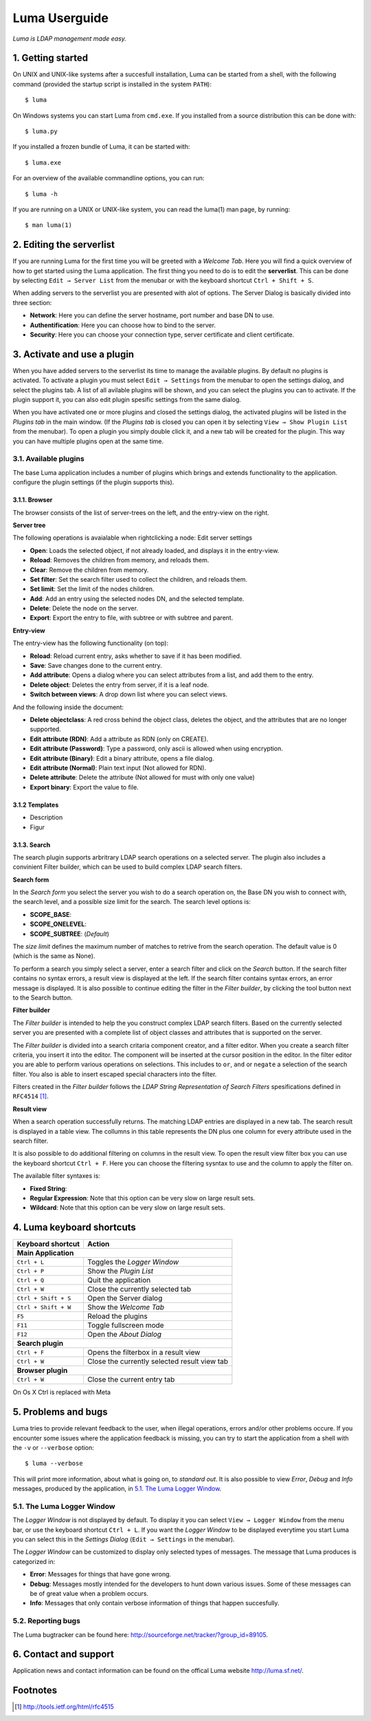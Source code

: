 **************
Luma Userguide
**************

.. Contents
.. ========
.. 1. Getting started
.. 2. Editing the serverlist
.. 3. Managing plugins
.. 3.1. Activating a plugin
.. 3.2. Selecting and using a plugin
.. 4. Luma keyboard shortcuts
.. 5. Problems and bugs
.. 5.1. The Luma Logger Window
.. 5.2. Reporting bugs
.. 6. Contact and support

*Luma is LDAP management made easy.*

1. Getting started
==================
On UNIX and UNIX-like systems after a succesfull installation, Luma can be 
started from a shell, with the following command (provided the startup script
is installed in the system ``PATH``)::

    $ luma

On Windows systems you can start Luma from ``cmd.exe``. If you installed from
a source distribution this can be done with::

    $ luma.py

If you installed a frozen bundle of Luma, it can be started with::

    $ luma.exe

For an overview of the available commandline options, you can run::

    $ luma -h

If you are running on a UNIX or UNIX-like system, you can read the luma(1) man
page, by running::

    $ man luma(1)


2. Editing the serverlist
=========================
If you are running Luma for the first time you will be greeted with a *Welcome
Tab*. Here you will find a quick overview of how to get started using the Luma
application. The first thing you need to do is to edit the **serverlist**. This
can be done by selecting ``Edit → Server List`` from the menubar or with the 
keyboard shortcut ``Ctrl + Shift + S``.

When adding servers to the serverlist you are presented with alot of options.
The Server Dialog is basically divided into three section:

- **Network**:
  Here you can define the server hostname, port number and base DN to use.
- **Authentification**:
  Here you can choose how to bind to the server.
- **Security**:
  Here you can choose your connection type, server certificate and client
  certificate.


3. Activate and use a plugin
============================
When you have added servers to the serverlist its time to manage the available
plugins. By default no plugins is activated. To activate a plugin you must
select ``Edit → Settings`` from the menubar to open the settings dialog, and select the plugins tab. A list of all avilable
plugins will be shown, and you can select the plugins you can to activate.
If the plugin support it, you can also edit plugin spesific settings from the
same dialog.

When you have activated one or more plugins and closed the settings dialog, the
activated plugins will be listed in the *Plugins tab* in the main window. 
(If the *Plugins tab* is closed you can open it by selecting ``View → Show 
Plugin List`` from the menubar). To open a plugin you simply double click it, 
and a new tab will be created for the plugin. This way you can have multiple
plugins open at the same time.


3.1. Available plugins
----------------------
The base Luma application includes a number of plugins which brings and extends
functionality to the application. 
configure the plugin settings (if the plugin supports this).


3.1.1. Browser
..............
The browser consists of the list of server-trees on the left, and the entry-view on the right.

**Server tree**

The following operations is avaialable when rightclicking a node:
Edit server settings

- **Open**: Loads the selected object, if not already loaded, and displays it in the entry-view.
- **Reload**: Removes the children from memory, and reloads them.
- **Clear**: Remove the children from memory.
- **Set filter**: Set the search filter used to collect the children, and reloads them.
- **Set limit**: Set the limit of the nodes children.
- **Add**: Add an entry using the selected nodes DN, and the selected template.
- **Delete**: Delete the node on the server.
- **Export**: Export the entry to file, with subtree or with subtree and parent.


**Entry-view**

The entry-view has the following functionality (on top):

- **Reload**: Reload current entry, asks whether to save if it has been modified.
- **Save**: Save changes done to the current entry.
- **Add attribute**: Opens a dialog where you can select attributes from a list, and add them to the entry.
- **Delete object**: Deletes the entry from server, if it is a leaf node.
- **Switch between views**: A drop down list where you can select views.

And the following inside the document:

- **Delete objectclass**: A red cross behind the object class, deletes the object, and the attributes that are no longer supported.
- **Edit attribute (RDN)**: Add a attribute as RDN (only on CREATE).
- **Edit attribute (Password)**: Type a password, only ascii is allowed when using encryption.
- **Edit attribute (Binary)**: Edit a binary attribute, opens a file dialog.
- **Edit attribute (Normal)**: Plain text input (Not allowed for RDN).
- **Delete attribute**: Delete the attribute (Not allowed for must with only one value)
- **Export binary**: Export the value to file.


3.1.2 Templates
...............
- Description
- Figur


3.1.3. Search
.............
The search plugin supports arbritrary LDAP search operations on a selected 
server. The plugin also includes a convinient Filter builder, which can be used
to build complex LDAP search filters.


**Search form**

In the *Search form* you select the server you wish to do a search operation on,
the Base DN you wish to connect with, the search level, and a possible size
limit for the search. The search level options is:

- **SCOPE_BASE**:
- **SCOPE_ONELEVEL**:
- **SCOPE_SUBTREE**: (*Default*)

The *size limit* defines the maximum number of matches to retrive from the 
search operation. The default value is 0 (which is the same as None).

To perform a search you simply select a server, enter a search filter and click
on the *Search* button. If the search filter contains no syntax errors, a 
result view is displayed at the left. If the search filter contains syntax
errors, an error message is displayed. It is also possible to continue editing
the filter in the *Filter builder*, by clicking the tool button next to the 
Search button.


.. Add relevant screenshots of the Search plugin search form.


**Filter builder**

The *Filter builder* is intended to help the you construct complex LDAP search
filters. Based on the currently selected server you are presented with a
complete list of object classes and attributes that is supported on the server.

The *Filter builder* is divided into a search critaria component creator, and a
filter editor. When you create a search filter criteria, you insert it into the
editor. The component will be inserted at the cursor position in the editor.
In the filter editor you are able to perform various operations on selections.
This includes to ``or``, ``and`` or ``negate`` a selection of the search filter.
You also is able to insert escaped special characters into the filter.

Filters created in the *Filter builder* follows the *LDAP String Representation
of Search Filters* spesifications defined in ``RFC4514`` [1]_.


.. Add relevant screenshots of the Search plugin filter builder.


**Result view**

When a search operation successfully returns. The matching LDAP entries are
displayed in a new tab. The search result is displayed in a table view. The
collumns in this table represents the DN plus one column for every attribute
used in the search filter.

It is also possible to do additional filtering on columns in the result view.
To open the result view filter box you can use the keyboard shortcut ``Ctrl +
F``. Here you can choose the filtering sysntax to use and the column to apply
the filter on.

The available filter syntaxes is:

- **Fixed String**:
- **Regular Expression**:
  Note that this option can be very slow on large result sets.
- **Wildcard**:
  Note that this option can be very slow on large result sets.


.. Add relevant screenshots of the Search plugin result view.


4. Luma keyboard shortcuts
==========================

+-----------------------+-----------------------------------------------------+
| **Keyboard shortcut** | **Action**                                          |
+=======================+=====================================================+
| **Main Application**                                                        |
+-----------------------+-----------------------------------------------------+
| ``Ctrl + L``          | Toggles the *Logger Window*                         |
+-----------------------+-----------------------------------------------------+
| ``Ctrl + P``          | Show the *Plugin List*                              |
+-----------------------+-----------------------------------------------------+
| ``Ctrl + Q``          | Quit the application                                |
+-----------------------+-----------------------------------------------------+
| ``Ctrl + W``          | Close the currently selected tab                    |
+-----------------------+-----------------------------------------------------+
| ``Ctrl + Shift + S``  | Open the Server dialog                              |
+-----------------------+-----------------------------------------------------+
| ``Ctrl + Shift + W``  | Show the *Welcome Tab*                              |
+-----------------------+-----------------------------------------------------+
| ``F5``                | Reload the plugins                                  |
+-----------------------+-----------------------------------------------------+
| ``F11``               | Toggle fullscreen mode                              |
+-----------------------+-----------------------------------------------------+
| ``F12``               | Open the *About Dialog*                             |
+-----------------------+-----------------------------------------------------+
| **Search plugin**                                                           |
+-----------------------+-----------------------------------------------------+
| ``Ctrl + F``          | Opens the filterbox in a result view                |
+-----------------------+-----------------------------------------------------+
| ``Ctrl + W``          | Close the currently selected result view tab        |
+-----------------------+-----------------------------------------------------+
| **Browser plugin**                                                          |
+-----------------------+-----------------------------------------------------+
| ``Ctrl + W``          | Close the current entry tab                         |
+-----------------------+-----------------------------------------------------+

On Os X Ctrl is replaced with Meta


5. Problems and bugs
====================
Luma tries to provide relevant feedback to the user, when illegal operations, 
errors and/or other problems occure. If you encounter some issues where the
application feedback is missing, you can try to start the application from a
shell with the ``-v`` or ``--verbose`` option::

    $ luma --verbose

This will print more information, about what is going on, to *standard out*. It
is also possible to view *Error*, *Debug* and *Info* messages, produced by the
application, in `5.1. The Luma Logger Window`_.


5.1. The Luma Logger Window
---------------------------
The *Logger Window* is not displayed by default. To display it you can select
``View → Logger Window`` from the menu bar, or use the keyboard shortcut ``Ctrl
+ L``. If you want the *Logger Window* to be displayed everytime you start Luma
you can select this in the *Settings Dialog* (``Edit → Settings`` in the 
menubar).

The *Logger Window* can be customized to display only selected types of
messages. The message that Luma produces is categorized in:

- **Error**:
  Messages for things that have gone wrong.
- **Debug**:
  Messages mostly intended for the developers to hunt down various issues.
  Some of these messages can be of great value when a problem occurs.
- **Info**:
  Messages that only contain verbose information of things that happen
  succesfully.


5.2. Reporting bugs
-------------------
The Luma bugtracker can be found here: 
http://sourceforge.net/tracker/?group_id=89105.

6. Contact and support
======================
Application news and contact information can be found on the offical Luma 
website http://luma.sf.net/.


Footnotes
=========
.. [1] http://tools.ietf.org/html/rfc4515

